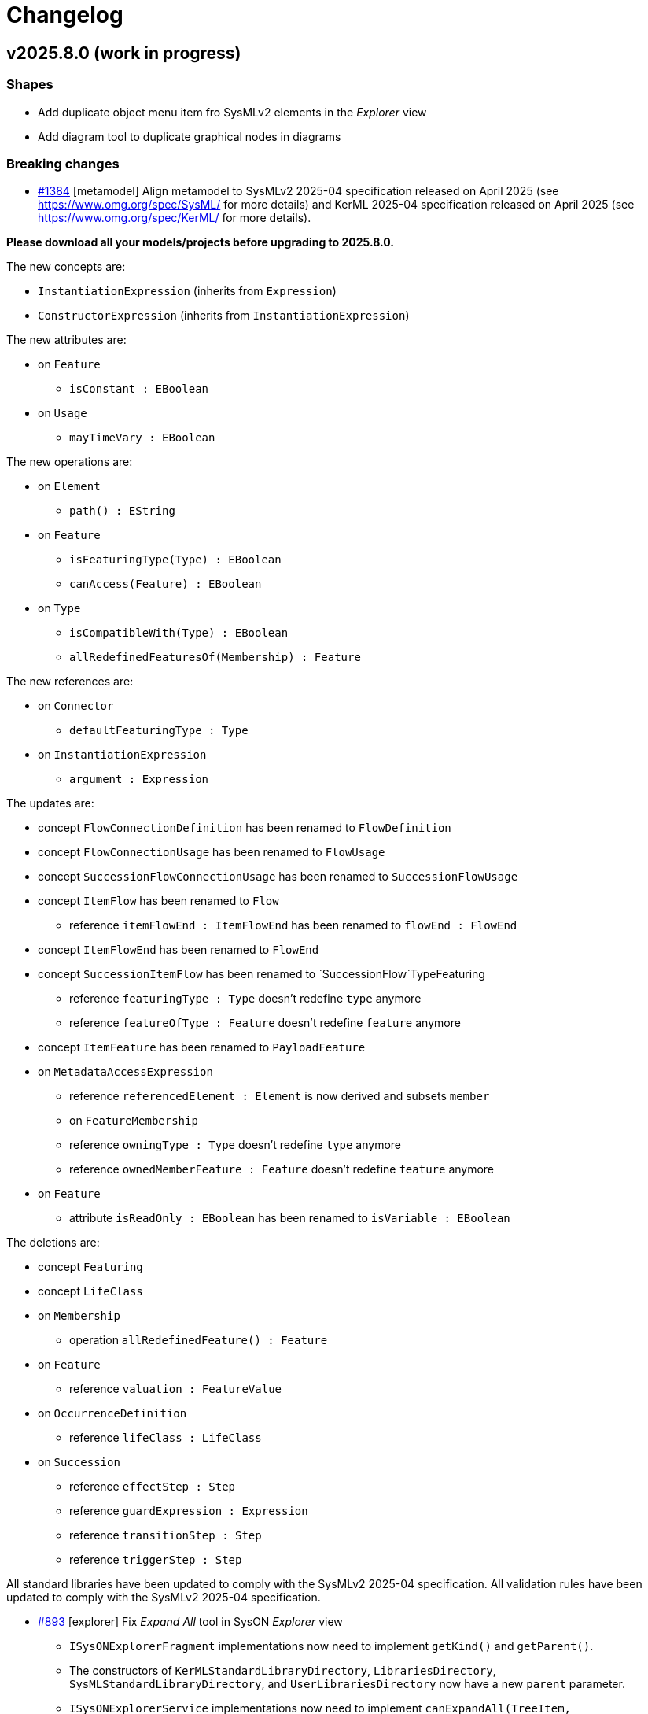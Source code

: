 = Changelog

== v2025.8.0 (work in progress)

=== Shapes

- Add duplicate object menu item fro SysMLv2 elements in the _Explorer_ view
- Add diagram tool to duplicate graphical nodes in diagrams

=== Breaking changes
- https://github.com/eclipse-syson/syson/issues/1384[#1384] [metamodel] Align metamodel to SysMLv2 2025-04 specification released on April 2025 (see https://www.omg.org/spec/SysML/ for more details) and KerML 2025-04 specification released on April 2025 (see https://www.omg.org/spec/KerML/ for more details).

**Please download all your models/projects before upgrading to 2025.8.0.**

The new concepts are:

* `InstantiationExpression` (inherits from `Expression`)
* `ConstructorExpression` (inherits from `InstantiationExpression`)

The new attributes are:

* on `Feature`
** `isConstant : EBoolean`
* on `Usage`
** `mayTimeVary : EBoolean`

The new operations are:

*	on `Element`
** `path() : EString`
* on `Feature`
** `isFeaturingType(Type) : EBoolean`
** `canAccess(Feature) : EBoolean`
* on `Type`
** `isCompatibleWith(Type) : EBoolean`
** `allRedefinedFeaturesOf(Membership) : Feature`

The new references are:

* on `Connector`
** `defaultFeaturingType : Type` 
* on `InstantiationExpression`
** `argument : Expression`

The updates are:

* concept `FlowConnectionDefinition` has been renamed to `FlowDefinition`
* concept `FlowConnectionUsage` has been renamed to `FlowUsage`
* concept `SuccessionFlowConnectionUsage` has been renamed to `SuccessionFlowUsage`
* concept `ItemFlow` has been renamed to `Flow`
** reference `itemFlowEnd : ItemFlowEnd` has been renamed to `flowEnd : FlowEnd`
* concept `ItemFlowEnd` has been renamed to `FlowEnd`
* concept `SuccessionItemFlow` has been renamed to `SuccessionFlow`TypeFeaturing
** reference `featuringType : Type` doesn't redefine `type` anymore
** reference `featureOfType : Feature` doesn't redefine `feature` anymore
* concept `ItemFeature` has been renamed to `PayloadFeature`
* on `MetadataAccessExpression`
** reference `referencedElement : Element` is now derived and subsets `member`
** on `FeatureMembership`
** reference `owningType : Type` doesn't redefine `type` anymore
** reference `ownedMemberFeature : Feature` doesn't redefine `feature` anymore
* on `Feature`
** attribute `isReadOnly : EBoolean` has been renamed to `isVariable : EBoolean`

The deletions are:

* concept `Featuring`
* concept `LifeClass`
* on `Membership`
** operation `allRedefinedFeature() : Feature`
* on `Feature`
** reference `valuation : FeatureValue`
* on `OccurrenceDefinition`
** reference `lifeClass : LifeClass`
* on `Succession`
** reference `effectStep : Step`
** reference `guardExpression : Expression`
** reference `transitionStep : Step`
** reference `triggerStep : Step`

All standard libraries have been updated to comply with the SysMLv2 2025-04 specification.
All validation rules have been updated to comply with the SysMLv2 2025-04 specification.

- https://github.com/eclipse-syson/syson/issues/893[#893] [explorer] Fix _Expand All_ tool in SysON _Explorer_ view
* `ISysONExplorerFragment` implementations now need to implement `getKind()` and `getParent()`.
* The constructors of `KerMLStandardLibraryDirectory`, `LibrariesDirectory`, `SysMLStandardLibraryDirectory`, and `UserLibrariesDirectory` now have a new `parent` parameter.
* `ISysONExplorerService` implementations now need to implement `canExpandAll(TreeItem, IEditingContext)`
* `ISysONExplorerServiceDelegate` implementations now need to implement `canExpandAll(TreeItem, IEditingContext)`

=== Dependency update

- [releng] Switch to https://github.com/spring-projects/spring-boot/releases/tag/v3.5.0[Spring Boot 3.5.0]
- [releng] Switch to https://github.com/eclipse-sirius/sirius-web[Sirius Web 2025.6.5]
- https://github.com/eclipse-syson/syson/issues/1385[#1385] [releng] Switch to SysIDE 0.9.0
- [releng] Switch to Sirius EMF-JSON 2.5.3
- [releng] Switch to Node 22.16.0

=== Bug fixes

- https://github.com/eclipse-syson/syson/issues/893[#893] [explorer] Fix _Expand All_ tool in SysON _Explorer_ view
- https://github.com/eclipse-syson/syson/issues/1398[#1398] [explorer] Fix an issue where a d'n'd of an `Element` in a diagram exposed the `Element` twice in the `ViewUsage` associated to the diagram.
- https://github.com/eclipse-syson/syson/issues/1411[#1411] [syson] Fix an issue where model and diagrams referencing standard libraries elements might not correctly loaded.
- https://github.com/eclipse-syson/syson/issues/1411[#1411] [syson] Fix an issue where model and diagrams referencing standard libraries elements might not correctly saved.
- https://github.com/eclipse-syson/syson/issues/1407[#1407] [metamodel] Fix an issue where a `Feature` containing a `ChainingFeature` was not typed with the type of the last `ChainingFeature`.
- https://github.com/eclipse-syson/syson/issues/1409[#1409] [import] Fix unresolved elements while importing element with `FeatureChain`.

=== Improvements

- https://github.com/eclipse-syson/syson/issues/1384[#1384] [metamodel] Align metamodel to SysMLv2 2025-04 specification released on April 2025(see https://www.omg.org/spec/SysML/ for more details) and KerML 2025-04 specification released on April 2024(see https://www.omg.org/spec/KerML/ for more details).

=== New features

- https://github.com/eclipse-syson/syson/issues/1396[#1396] [general-view] Add a graphical edge representation for `IncludeUseCaseUsage` in the  _General View_ diagram.

== v2025.6.0

=== Shapes

- Add support for `ViewUsages` and `ViewDefinitions`

=== Breaking changes

- Some APIs have changed, impacting downstream applications:

* `org.eclipse.syson.tree.explorer.view.services.api.ISysONDefaultExplorerService`
** `hasChildren`: new `List<RepresentationMetadata> existingRepresentations` parameter
** `getChildren`: new `List<RepresentationMetadata> existingRepresentations` parameter
* `org.eclipse.syson.tree.explorer.view.services.api.ISysONExplorerFragment`
** `hasChildren`: new `List<RepresentationMetadata> existingRepresentations` parameter
** `getChildren`: new `List<RepresentationMetadata> existingRepresentations` parameter
* `org.eclipse.syson.tree.explorer.view.services.api.ISysONExplorerService`
** `hasChildren`: new `List<RepresentationMetadata> existingRepresentations` parameter
** `getChildren`: new `List<RepresentationMetadata> existingRepresentations` parameter
* `org.eclipse.syson.tree.explorer.view.services.api.ISysONExplorerServiceDelegate`
** `hasChildren`: new `List<RepresentationMetadata> existingRepresentations` parameter
** `getChildren`: new `List<RepresentationMetadata> existingRepresentations` parameter

- https://github.com/eclipse-syson/syson/issues/1350[#1350] [metamodel] _org.eclipse.syson.sysml.textual.SysMLElementSerializer.SysMLElementSerializer_ now requires to be given an implementation of _INameDeresover_ as a constructor parameter.
The constructor with implicit parameters has disappeared and need to be replaced by the constructor with all parameters.

=== Dependency update

- [releng] Switch to https://github.com/eclipse-sirius/sirius-web[Sirius Web 2025.6.0]
- [releng] Switch `@xyflow/react` to `12.6.0`
- [releng] Switch `@mui/material` to `7.0.2`
- [releng] Switch `@mui/icons-material` to `7.0.2`
- [releng] Switch `@mui/x-tree-view` to `7.29.1`
- [releng] Switch `tss-react` to `4.9.16`
- [releng] Switch to https://www.jacoco.org/jacoco/trunk/doc/changes.html[JaCoCo 0.8.13].
- [releng] Switch to https://github.com/spring-projects/spring-boot/releases/tag/v3.4.5[Spring Boot 3.4.5].
- [releng] Switch to EMFJson 2.5.1.
The following dependencies have been updated:
* `org.eclipse.emf.ecore.xmi` from `2.16.0` to `2.38.0`
* `org.eclipse.emf.common` from `2.21.0` to `2.31.0`
* `org.eclipse.emf.ecore` from `2.23.0` to `2.37.0`
* `org.eclipse.emf.edit` from `2.16.0` to `2.22.0`
* `org.eclipse.emf.ecore.edit` from `2.13.0` to `2.15.0`
* `org.eclipse.emf.codegen` from `2.23.0` to `2.24.0`
* `org.eclipse.emf.codegen.ecore` from `2.25.0` to `2.39.0`

=== Bug fixes

- https://github.com/eclipse-syson/syson/issues/1258[#1258] [publication] Add required libraries as dependencies when publishing a project.
Publishing a project that has a dependency to a library now correctly produces a library with the same dependency.
- https://github.com/eclipse-syson/syson/issues/1259[#1259] [general-view] Fix an issue where _New Binding Connector As Usage (bind)_ tool accessible on `ItemUsage` bordered nodes was failing to create graphical edge between `ItemUsage` bordered nodes.
- https://github.com/eclipse-syson/syson/issues/1269[#1269] [general-view] Automatically reveal new `Perform Actions` with reference from `Parts`.
When creating a new `Perform Action` referencing an existing `Action`, all compartments containing this new element are now expanded to reveal it.
- https://github.com/eclipse-syson/syson/issues/1272[#1272] [general-view] Fix an issue where the execution of _Add existing elements_ tool adding `Succession` with guard involving 'start' or 'done' were not well displayed.
- https://github.com/eclipse-syson/syson/issues/1297[#1297] Fix an issue where the children of the `Package` graphical node lost their position when diagram is rendered after tab switching.
- https://github.com/eclipse-syson/syson/issues/1300[#1300] [general-view] Fix wrong tool section name found in some compartments' palette.
- https://github.com/eclipse-syson/syson/issues/1303[#1303] [general-view] Fix the name of `Constraint` creation tools inside `Requirement`.
- https://github.com/eclipse-syson/syson/issues/1324[#1324] [details] Fix an issue that prevents ending up with a `null` reference in the reference widget.
- https://github.com/eclipse-syson/syson/issues/1090[#1090] [import] Fix the textual import of `MultiplicityRange` with lower and upper bounds.
The import now correctly creates a `MultiplicityRange` containing `LiteralInteger` elements for integer bounds, and `FeatureReferenceExpression` elements for feature bounds.
- https://github.com/eclipse-syson/syson/issues/1318[#1318] [details] Fix an issue that prevents adding a new value to a multi-valued reference in the reference widget.
- https://github.com/eclipse-syson/syson/issues/1331[#1331] [general-view] Fix an issue that prevents dropping a `Definition` element from the _Explorer view_ on a _General View_.
- https://github.com/eclipse-syson/syson/issues/1321[#1321] [general-view] Prevent `TransitionUsage` graphical edges source/target reconnection to another `TransitionUsage`.
- https://github.com/eclipse-syson/syson/issues/1263[#1236] [general-view] Improve `BindingConnectorAsUsage` to be able to create `FeatureChain` if necessary.

=== Improvements

- https://github.com/eclipse-syson/syson/issues/1192[#1192] [general-view] Add `ConnectionDefinition` in _General View_ diagram
- https://github.com/eclipse-syson/syson/issues/1196[#1196] [general-view] Add _New Exhibit State with referenced State_ tool on `Part Usage` graphical elements.
- https://github.com/eclipse-syson/syson/issues/1214[#1214] [export] Implement textual export of `ForkNode`.
- https://github.com/eclipse-syson/syson/issues/1216[#1216] [export] Implement textual export of `JoinNode`.
- https://github.com/eclipse-syson/syson/issues/1217[#1217] [export] Implement textual export of `MergeNode`.
- https://github.com/eclipse-syson/syson/issues/1222[#1222] [general-view] Add `ItemUsage` as _bordered nodes_ of `ActionUsage` and `ActionDefinition` in the _General View_ diagram.
- https://github.com/eclipse-syson/syson/issues/1226[#1226] [general-view] Add the possibility to create `FlowConnectionUsage` as graphical edges from `ItemUsage` _bordered nodes_ on _General View_ diagram.
- https://github.com/eclipse-syson/syson/issues/1249[#1249] [import][export] Implement textual import/export of `AcceptActionUsage`.
- https://github.com/eclipse-syson/syson/issues/1247[#1247] [explorer] Type new `ViewUsage` from _Explorer_ view with _General View_ `ViewDefinition`.
When end-users click on _New Object_ on a semantic element, and select a `ViewUsage`, then a `ViewUsage` typed by default with the _General View_ `ViewDefinition` from the standard library will be created.
- https://github.com/eclipse-syson/syson/issues/1252[#1252] [export] Implement textual export of `TriggerInvocationExpression`.
- https://github.com/eclipse-syson/syson/issues/1233[#1233] [general-view] Add a creation tool of State sub actions with referenced action inside State elements
- https://github.com/eclipse-syson/syson/issues/1255[#1255] [general-view] Improve label of `TransitionUsage` to display the "AcceptParameterPart".
- https://github.com/eclipse-syson/syson/issues/1210[#1210] [general-view] Add the `parameters` compartment on `ActionDefinition` in the _General View_ diagram.
- https://github.com/eclipse-syson/syson/issues/1267[#1267] [general-view] Improve the New Perform tool selection dialog to display existing actions in a tree.
- https://github.com/eclipse-syson/syson/issues/1257[#1257] [general-view] Add the `perform actions` compartment on `PartUsage` and `PartDefinition` graphical nodes in the _General View_ diagram.
- https://github.com/eclipse-syson/syson/issues/1277[#1277] [general-view] Add the `perform actions` compartment on `ActionUsage` and `ActionDefinition` graphical nodes in the _General View_ diagram.
- https://github.com/eclipse-syson/syson/issues/1287[#1287] [general-view] Reduce the initial width of the `Package` graphical node.
- https://github.com/eclipse-syson/syson/issues/1244[#1244] [details] Make `LibraryPackage`'s `isStandard` checkbox read-only in the _Details_ view.
At the moment SysON only supports KerML and SysML, and does not support the definition of other normative model libraries.
- https://github.com/eclipse-syson/syson/issues/1281[#1281] [syson] Prevent the loading of the editing context when querying commands in the omnibox.
- https://github.com/eclipse-syson/syson/issues/1261[#1261] [import] Improve _New objects from text_ action in order to be able to resolve names against existing elements.
- https://github.com/eclipse-syson/syson/issues/1294[#1294] [general-view] `StateUsages`, `StateDefinitions` and `ExhibitStates` are now able to display _state transition_ compartment.
- https://github.com/eclipse-syson/syson/issues/1251[#1251] [explorer] Create `ViewUsage` semantic element in addition to _Diagram_ on _New representation_ menu in _Explorer_ view.
All existing SysON _DiagramDescriptions_ (i.g. _General View_, _Interconnection View_...) have been updated to reflect the fact that they now be associated to `ViewUsages`.
- https://github.com/eclipse-syson/syson/issues/1314[#1314] [diagrams] Synchronize `ViewUsage#exposedElement` when manipulating any SysMLv2 diagram (_General View_, _Interconnection View_, ...).
- https://github.com/eclipse-syson/syson/issues/1322[#1322] [import] Make file extension check case-insensitive on textual import (i.e. allows to import .SYSML, .SysML, .KERML...)
- https://github.com/eclipse-syson/syson/issues/1339[#1339] [details] Make the _Details_ view more extensible in how it determines whether an _Element_ is read-only or not.
- https://github.com/eclipse-syson/syson/issues/1346[#1346] [general-view] Improve _direct edit_ tool on `ConstraintUsage` to be able to edit basic expressions.
- https://github.com/eclipse-syson/syson/issues/1310[#1310] [metamodel] Revert remove derived flag for `ViewUsage#exposedElement` feature.
- https://github.com/eclipse-syson/syson/issues/1359[#1359] [export] Implement textual export of `ViewUsage`.
- https://github.com/eclipse-syson/syson/issues/1350[#1350] [general-view] Improve _direct edit_ tool on `Feature` to be able to edit `FeatureValue` with basic expressions.
- https://github.com/eclipse-syson/syson/issues/1363[#1363] [general-view] Add a reveal only valued content action on the manage visibility node action that will hide empty graphical compartments and will reveal the others.
- https://github.com/eclipse-syson/syson/issues/1357[#1357] [syson] Add support for `Resource` and `EAnnotation` in `SysONReadOnlyObjectPredicateDelegate`.
- https://github.com/eclipse-syson/syson/issues/1368[#1368] [general-view] Add an edge representation for `FeatureValue` linking two `Features`.

=== New features

- https://github.com/eclipse-syson/syson/issues/1237[#1237] [general-view] Add `ViewUsage` graphical node in the _General View_ diagram.
- https://github.com/eclipse-syson/syson/issues/1279[#1279] [general-view] Support `ViewUsage` graphical contents in the _General View_ diagram.
- https://github.com/eclipse-syson/syson/issues/1336[#1336] [general-view] Add manage visibility node action on `Definition` and `Usage` graphical nodes element in the _General View_ diagram.

== v2025.4.0

=== Shapes

- Add support for library publication

=== Breaking changes

- https://github.com/eclipse-syson/syson/issues/1079[#1079] [metamodel] Align metamodel to SysMLv2 2024-12 specification released on December 2024(see https://www.omg.org/spec/SysML/ for more details) and KerML 2024-12 specification released on December 2024(see https://www.omg.org/spec/KerML/ for more details).
Please download all your models/projects before upgrading to 2025.4.0.
The new concepts are:
* `CrossSubsetting` (inherits from `Subsetting`)
* `IndexExpression` (inherits from `OperatorExpression`)
The new operations are:
* `Usage#referencedTargetFeature()`
* `Type#supertypes(EBoolean)`
* `Type#removedRedefinedFeatures(Membership)`
* `Type#nonPrivateMemberships(Namespace, Type, EBoolean)`
* `Type#inheritableMemberships(Namespace, Type, EBoolean)`
* `Type#multiplicities()`
* `Namespace#membershipsOfVisibility(VisibilityKind, Namespace)`
* `Membership#allRedefinedFeatures()`
* `Feature#allRedefinedFeatures()`
* `Feature#asCartesianProduct()`
* `Feature#isCartesianProduct()`
* `Feature#isOwnedCrossFeature()`
* `Feature#ownedCrossFeature()`
The new references are:
* `CrossSubsetting#crossedFeature`
* `CrossSubsetting#crossingFeature`
* `Feature#crossFeature`
* `Feature#ownedCrossSubsetting`
* `Annotation#ownedAnnotatingElement`
* `AnnotatingElement#owningAnnotatingRelationship`
* `FlowConnectionDefinition#flowConnectionEnd`
The modifications are:
* `Usage#nestedConnection` now subsets `Usage#nestedUsage` instead of `Usage#nestedPart`
* `CaseDefinition#subjectParameter` now subsets `Definition#usage` instead of `Definition#ownedUsage`
* `CaseDefinition#objectiveRequirement` now subsets `Definition#usage` instead of `Usage#ownedRequirement`
* `CaseDefinition#actorParameter` now subsets `Definition#usage` instead of `Usage#ownedPart`
* `CaseUsage#subjectParameter` now subsets `Usage#usage` instead of `Usage#nestedUsage`
* `CaseUsage#objectiveRequirement` now subsets `Usage#usage` instead of `Usage#nestedRequirement`
* `CaseUsage#actorParameter` now subsets `Usage#usage` instead of `Usage#nestedPart`
* `RequirementDefinition#subjectParameter` now subsets `Definition#usage` instead of `Definition#ownedUsage`
* `RequirementDefinition#stakeholderParameter` now subsets `Definition#usage` instead of `Definition#ownedUsage`
* `RequirementDefinition#actorParameter` now subsets `Definition#usage` instead of `Definition#ownedUsage`
* `RequirementUsage#subjectParameter` now subsets `Usage#usage` instead of `Usage#nestedUsage`
* `RequirementUsage#stakeholderParameter` now subsets `Usage#usage` instead of `Usage#nestedUsage`
* `RequirementUsage#actorParameter` now subsets `Usage#usage` instead of `Usage#nestedPart`
* `Type#inheritedMemberships`
** `excluded` parameter renamed to `excludedTypes`
** new `excludedNamespaces : Namespace [0..\*]` parameter
* `MultiplicityRange#bound` now subsets `Namespace#ownedMember` instead of redefining it
* `InvocationExpression#operand` has been deleted
* `FlowConnectionUsage` now inherits from `ConnectorAsUsage` instead of `ConnectionUsage`
* `Definition#ownedConnection` now subsets `Definition#ownedUsage` instead of `Definition#ownedPart`
* `Annotation#annotatingElement` is now derived
* `AnnotatingElement#annotation` is now derived
* `FlowConnectionDefinition` do not inherits from `ConnectionDefinition` anymore
* `FlowConnectionUsage#flowConnectionDefinition` do not redefines `ConnectionUsage#connectionDefinition` anymore
All standard libraries have been updated to comply with the SysMLv2 2024-12 specification.
All validation rules have been updated to comply with the SysMLv2 2024-12 specification.
- https://github.com/eclipse-syson/syson/issues/1030[#1030] [metamodel] The _source_ and _target_ features are no longer editable on all concepts inheriting from `ConnectorAsUsage`.

- https://github.com/eclipse-syson/syson/issues/1093[#1093] [diagrams] Handle TransitionUsage between ActionUsages in diagrams :

The `SysMLElementSerializer` is now used to display the guard expressions on the label of the `TransitionUsages`.
To avoid creating a dependency to _syson-sysml-export_ from the modules holding the _View_ descriptions, all the code that converts a SysML model to its textual format has been moved to _syson-sysml-metamodel_.
As a consequence the following classes have been moved from the package _org.eclipse.syson.sysml.export_ to _org.eclipse.syson.sysml.textual_:

* _SysMLElementSerializer_
* _Appender_
* _NameDeresolver_
* _Severity_
* _Status_
* _SysMLKeywordSwitch_
* _SysMLRelationPredicates_

All matching tests have also been moved.

- [rest-apis] Allow createCommit REST API to amend commit.
`SysMLv2RestDataVersionPayloadSerializerService` has been deleted.
There is no more need for a specific serializer for this `RestDataVersion#payload` attribute, because `RestDataVersion#payload` is now typed with a `Map<String, Object>` instead of `Object`.
The `Map<String, Object>` is handled by the default serializer/deserializer.
`RestDataVersionRequest#payload` is now typed by a `Map<String, Object>` instead of `IRestDataRequest`.

- [test] The integration tests have been refactored.
The initialization SQL scripts have been split in smaller pieces.
The class _SysMLv2Identifiers_ has also been split in:

* _XXXTestProjectData_ : which contains all required data for test on a specific project.
* _SysONRepresentationDescriptionIdentifiers_ : which contains the representation description IDs.

=== Dependency update

- [releng] Switch to https://github.com/spring-projects/spring-boot/releases/tag/v3.4.4[Spring Boot 3.4.4].
- [releng] Switch to https://github.com/eclipse-sirius/sirius-web[Sirius Web 2025.4.0]
- [releng] Switch to Turbo 2.4.4
- [releng] Switch to @xyflow 12.4.4
- [releng] Switch to Sirius EMF-JSON 2.4.0


=== Bug fixes

- https://github.com/eclipse-syson/syson/issues/870[#870] [metamodel] Fix an issue while computing the name of `VariantMembership`. 
- https://github.com/eclipse-syson/syson/issues/1083[#1083] [metamodel] Fix an issue where resolving against "unrestricted" name did not work
- https://github.com/eclipse-syson/syson/issues/1075[#1075] [import] Fix a ClassCastException thrown while importing a model with a name conflict.
- https://github.com/eclipse-syson/syson/issues/1091[#1091] [export] Fix `FeatureReferenceExpression` export for elements that should be exported as qualified names.
Exporting a SysML model containing a `FeatureReferenceExpression` now correctly produces qualified names where it should.
- https://github.com/eclipse-syson/syson/issues/1077[#1077] [explorer] Fix navigation in case of project containing both sysml and non-sysml model elements
- https://github.com/eclipse-syson/syson/issues/1029[#1029] [metamodel] Fix an issue where the resolution of the names of elements accessed using implicit specialization failed.
- https://github.com/eclipse-syson/syson/issues/1148[#1148] [metamodel] Fix computation of `SuccessionAsUsage` source and target feature when using implicit source/target.
- https://github.com/eclipse-syson/syson/issues/1158[#1158] [import] Fix imported `TransitionFeatureKind` value on accept and do `TransitionFeatureMembership`
Importing an "accept" `TransitionFeatureMembership` now correctly sets its kind to `trigger`.
Importing a "do" `TransitionFeatureMembership` now explicitly sets its kind to `effect`.
- https://github.com/eclipse-syson/syson/issues/1164[#1164] [import] Fix imported `RequirementConstraintKind` value on require and assume `RequirementConstraintMembership`
Importing a "require" `RequirementConstraintMembership` now correctly sets its kind to `requirement`.
Importing an "assume" `RequirementConstraintMembership` now explicitly sets its kind to `assumption`.
- https://github.com/eclipse-syson/syson/issues/1154[#1154] [import] Fix import of `TextualRepresentation`.
- https://github.com/eclipse-syson/syson/issues/1169[#1169] [syson] Add a new navigation bar menu icon on the top right corner of the appliation.
- https://github.com/eclipse-syson/syson/issues/1172[#1172] [import] Uniformize the import of `LiteralString` value.
The `value` field of imported `LiteralString` elements does not contain double quotes anymore.
This behavior is aligned with how SysON handles quotes in `declaredName` fields.
- https://github.com/eclipse-syson/syson/issues/1173[#1173] [export] Fix the textual export of `LiteralString` not wrapped in double quotes.
The user had to explicitly add the double quotes around a `LiteralString` value to ensure the export was producing valid SysML.
This is not the case anymore.
- https://github.com/eclipse-syson/syson/issues/1176[#1176] [general-view] Fix the creation of `TransitionUsage` from an `ActionUsage` to the "Done" ActionUsage.
- https://github.com/eclipse-syson/syson/issues/1183[#1183] [metamodel] Fix `Element#isLibraryElement` for elements inside `LibraryPackage`.
The attribute is now correctly `true` for elements contained in the ownership tree of a `LibraryPackage`.

=== Improvements

- https://github.com/eclipse-syson/syson/issues/1061[#1061] [general-view] Add ellipsis on `Packages` label, to provide visual feedback on name overflow.
- https://github.com/eclipse-syson/syson/issues/1007[#1007] Improve direct edit on Feature elements to be able to set the `isDefault` and `isInitial` properties
- https://github.com/eclipse-syson/syson/issues/1033[#1033] [explorer] Make it possible to create a diagram representation directly under a `root Namespace` element
- https://github.com/eclipse-syson/syson/issues/960[#960] [general-view] In the selection dialog of the `subject` creation tool, display possible `Usage` candidates in a tree instead of a list.
- https://github.com/eclipse-syson/syson/issues/1028[#1028] [import] Improve handling of `SuccessionAsUsage` with implicit source feature. 
- https://github.com/eclipse-syson/syson/issues/938[#938] [general-view] Add `Satisfy Requirement Usage` to General View diagram.
A new creation tool is available in the `Requirements` section of the palette, allowing the creation of `Satisfy Requirement Usage` objects.
A new dra & drop tool is available on the diagram, allowing moving `Satisfy Requirement Usage` graphical nodes on the diagram.
- [explorer] The `General View` diagram is now proposed first when creating a diagram.
- https://github.com/eclipse-syson/syson/issues/1024[#1024] [diagrams] Allow `Usage` and `Definition` graphical node labels to be wrapped to handle long names more easily.
- https://github.com/eclipse-syson/syson/issues/1030[#1030] [metamodel] `ConnectorAsUsage.getSourceFeature` and `ConnectorAsUsage.getTargetFeature` should redefine `Relationship.source` and `Relationship.target` features
- https://github.com/eclipse-syson/syson/issues/1042[#1042] [import] Improve textual import of `SuccessionAsUsage` which define a new target action directly after the 'then' keyword.
- https://github.com/eclipse-syson/syson/issues/1045[#1045] [export] Improve textual export by properly handle named `SuccessionAsUsage`.
- https://github.com/eclipse-syson/syson/issues/1080[#1080] [import] Improve textual import and resolution against `ConjugatedPorts`.
- https://github.com/eclipse-syson/syson/issues/1048[#1048] [import] Improve textual import of `TransitionUsage` by handling _implicit_ source property.
- https://github.com/eclipse-syson/syson/issues/1094[#1094] [import] Improve textual import of `TransitionUsage` by handling guards.
- https://github.com/eclipse-syson/syson/issues/1105[#1105] [metamodel] Implement `ConnectionDefinition` derived references and operations in SysON SysMLv2 metamodel.
- https://github.com/eclipse-syson/syson/issues/1093[#1093] [general-view] Handle TransitionUsage in GeneralView diagram
- https://github.com/eclipse-syson/syson/issues/1113[#1113] Update Batmobile project example
- https://github.com/eclipse-syson/syson/issues/1037[#1037] [general-view] Add "Add existing nested element" tool on the Action Flow compartment on the General View Diagram.
- https://github.com/eclipse-syson/syson/issues/1122[#1122] [metamodel] Add support for implicit parameter redefinition
Parameters of `Behavior` and `Step` now implicitly redefine the matching parameters of `Behavior` subclassifications and `Step` specializations.
See KerML 7.4.7.2 and 7.4.7.3 for more information.
These implicit redefinitions are not visible in the diagrams nor the explorer (like all the other implicit specializations).
The importer can now import SysML files that contain `FeatureChainingExpression` relying on these implicit redefinitions.
- https://github.com/eclipse-syson/syson/issues/1120[#1120] [general-view] Add a graphical edge to represent the composition between `OccurrenceDefinition` and its `OccurrenceUsages`.
- https://github.com/eclipse-syson/syson/issues/1125[#1125] [general-view] Simplify "Done" and "Start" actions
- https://github.com/eclipse-syson/syson/issues/1131[#1131] [diagrams] Allow `NamespaceImport` graphical node labels to be wrapped to handle long names more easily.
- https://github.com/eclipse-syson/syson/issues/1143[#1143] [export] Implement textual export of `Decision Transition Usages`.
- https://github.com/eclipse-syson/syson/issues/1147[#1147] [export] Implement textual export of `DecisionNode`.
- https://github.com/eclipse-syson/syson/issues/1141[#1141] [general-view] Add `PortUsages` as border nodes in General View.
- https://github.com/eclipse-syson/syson/issues/1155[#1155] [publication] Remove the imported `EAnnotation` from published libraries
This annotation conflicts with the behavior of the _import by copy_ feature, which should allow the user to edit the content of the imported library.
This was not possible for libraries containing `LibraryPackage` instances, which were always read-only, regardless of the import kind.
- https://github.com/eclipse-syson/syson/issues/1160[#1160] [details] Use textarea widget for "body" property on `Comment`, `Documentation` and `TextualRepresentation` (instead of textfield widget).
- https://github.com/eclipse-syson/syson/issues/1152[#1152] [general-view] Add `TextualRepresentation` in General View diagram.
- https://github.com/eclipse-syson/syson/issues/1177[#1177] [syson] Add new SysMLv2 Library template allowing to create a project composed with a simple model with only one element: a `LibraryPackage`.
- https://github.com/eclipse-syson/syson/issues/1162[#1162] [export] Implement textual export of `TextualRepresentation`.
- https://github.com/eclipse-syson/syson/issues/1200[#1200] [general-view] Display `Comments` on `Dependency` graphical edges.
- https://github.com/eclipse-syson/syson/issues/1200[#1200] [general-view] Add `Comment` creation tool on `Dependency` graphical edges.
- https://github.com/eclipse-syson/syson/issues/1198[#1198] [general-view] Add edge tools on `PortUsage` border nodes in the General View
- https://github.com/eclipse-syson/syson/issues/1223[#1223] [general-view] Add `Comment` creation tool on `TransitionUsage` graphical edges.

=== New features

- https://github.com/eclipse-syson/syson/issues/1078[#1078] [publication] Add support for publishing the SysML contents of a project as a library.
- https://github.com/eclipse-syson/syson/issues/1109[#1109] [publication] Add support for importing published libraries as dependencies of a project.
- https://github.com/eclipse-syson/syson/issues/1118[#1118] [publication] Add support for updating the version of a library used as a dependency of a project.


== v2025.2.0

=== Breaking changes

- https://github.com/eclipse-syson/syson/issues/987[#987] Implementation of drag and drop in SysOn Explorer view
* A new service has been added to centralize the behavior of moving semantic elements in _org.eclipse.syson.services.api.ISysMLMoveElementService_.
It replaces the public methods _UtilService.moveMembership_ and _ToolService.moveSemanticElement_
* A new service has been added to centralize the verification of read-only elements in _org.eclipse.syson.services.api.ISysMLReadOnlyService_.
- https://github.com/eclipse-syson/syson/issues/1018[#1018] `SysMLStandardLibrariesConfiguration` has been refactored and renamed `SysONDefaultLibrariesConfiguration`.

=== Dependency update

- Switch to Sirius Web 2025.2.0
- https://github.com/eclipse-syson/syson/issues/953[#953] [rest-apis] Backend module `syson-sysml-rest-api-services` now depends on `jackson-datatype-jsr310` for JSON dates serialization
- https://github.com/eclipse-syson/syson/issues/1023[#1023] [releng] Switch to SysIDE 0.8.0
- Upgrade `turbo` to version 2.3.3
- Switch to Spring Boot 3.4.1

=== Bug fixes

- https://github.com/eclipse-syson/syson/issues/953[#953] [rest-apis] Fix an issue where the server could crash when successive REST APIs calls are executed.
More precisely, the dates fields were not serialized correctly.
- https://github.com/eclipse-syson/syson/issues/961[#961] [core] Fix an issue where default names of Elements were sometimes invalid because corresponding to SysMLv2 keywords.
New default names now includes a number, this number corresponding to the count of Elements of the same kind in the scope.
- https://github.com/eclipse-syson/syson/issues/965 [export] Fix an issue where downloading of standard libraries pointed at 404 error.
They are now properly downloaded.
Export to textual SysMLv2 is not fully implemented yet so there are still unhandled cases.
- https://github.com/eclipse-syson/syson/issues/998[#998] Fix `Port Usage` labels in diagrams.
- https://github.com/eclipse-syson/syson/issues/1002[#1002] Invalid label for `Usages` (e.g.: `Attribute Usage`) when their `Feature Value` aims to define "initial" value.
- https://github.com/eclipse-syson/syson/issues/1003[#1003] Invalid label for `Usages` (e.g.: `Attribute Usage`) when their `Feature Value` aims to define "default" value.
- https://github.com/eclipse-syson/syson/issues/1020[#1020] [general-view] The multiplicity should not be displayed on edges.
- https://github.com/eclipse-syson/syson/issues/1009[#1009] [metamodel] Fix an issue where the diagram direct edit on graphical nodes could raise a backend error on unsettable enum attributes.
- https://github.com/eclipse-syson/syson/issues/1052[#1052] [general-view] Fix an issue where the execution of "New Port In/Inout/Out" tools was failing.

=== Improvements

- https://github.com/eclipse-syson/syson/issues/897[#897] [general-view] Add `Concern Definition` to General View diagram.
A new node creation tool is available in the `Requirements` section of the palette, allowing the creation of `Concern Definition` objects.
A new drop node tool is available on the diagram, allowing representing `Concern Definition` objects as nodes of the diagram.
- https://github.com/eclipse-syson/syson/issues/899[#899] [general-view] Add `Concern Usage` to General View diagram.
A new node creation tool is available in the `Requirements` section of the palette, allowing the creation of `Concern Usage` objects.
A new drop node tool is available on the diagram, allowing representing `Concern Usage` objects as nodes of the diagram.
- https://github.com/eclipse-syson/syson/issues/936[#936] [general-view] Add compartment for the 'StakeholderParameter' of `Concern Definition`, `Concern Usage`, `Requirement Definition`, `Requirement Usage` to the General View diagram.
In the palette of the 'stakeholders' compartment, the creation tool 'New Stakeholder' allows selecting an `Item Usage` or `Item Definition` to add as stakeholder.
- https://github.com/eclipse-syson/syson/issues/941[#941] [details] Prevent edition of imported user libraries from the details view.
- https://github.com/eclipse-syson/syson/issues/946[#946] [metamodel] Align metamodel to SysMLv2 and KerML Beta 2.3 specifications.
The changes are:
* TransitionUsage
** new operation `sourceFeature() : Feature`
* New class TerminateActionUsage
** with new derived reference `terminatedOccurrenceArgument : Expression`
- https://github.com/eclipse-syson/syson/issues/946[#946] [libraries] All standard libraries have been updated to comply with the SysML Beta 2.3 specification.
- https://github.com/eclipse-syson/syson/issues/982[#982] [metamodel] `Membership#isDistinguishableFrom` derived attribute has been implemented.
- https://github.com/eclipse-syson/syson/issues/992[#992] [export] Implement SysML export of `ConcernDefinition`, `ConcernUsage` and `StakeholderMembership`
- https://github.com/eclipse-syson/syson/issues/960[#960] [general-view] In the selection dialog of the creation tools for `Stakeholders` and `Actors`, display possible `Part Usage` candidates in a tree instead of a list.
- https://github.com/eclipse-syson/syson/issues/1012[#1012] [general-view] Allow `Package` and `NamespaceImport` graphical nodes to be smaller than their default size
- https://github.com/eclipse-syson/syson/issues/1006[#1006] [details] Display `FeatureValue.isDefault` and `FeatureValue.isInitial` in Core tab of `FeatureValue` concept.
- https://github.com/eclipse-syson/syson/issues/1018[#1018] [libraries] Make customizing the default metamodels and libraries available in SysML projects easier by making default implementation `SysONDefaultLibrariesConfiguration.java` more extensible.
To do so, create a `@Primary @Configuration` component that extend `SysMLDefaultLibrariesConfiguration`, and optionally redefine `getDefaultLibraries()` method and/or `getDefaultEPackages()`.

=== New features

- https://github.com/eclipse-syson/syson/issues/977[#977] [validation] SysON now implements the constraints (a.k.a. validation rules) from the SysMLv2 specification.
The _Validation_ view show the results of the execution of the constraints on your models.
- https://github.com/eclipse-syson/syson/issues/987[#987] Implementation of drag and drop in Explorer view.
- https://github.com/eclipse-syson/syson/issues/1000[#1000] Add support for semantic undo redo.


== v2025.1.0

=== Shapes

- Improve support for libraries in the explorer

=== Breaking changes

- https://github.com/eclipse-syson/syson/issues/796[#796] [import] Improve the code in the import module to make it more generic:
* Delete the `AstConstants` class: Constants have been split across several classes.
* Delete the `LogBook` class (no longer used).
* Replace `AstContainmentReferencePart` with `ContainmentReferenceHandler`.
* Replace `AstObjectParser` with `EAttributeHandler`.
* Replace `AstWeakReferenceParser` with `NonContainmentReferenceHandler`.
* Delete `ReferenceHelper` (no longer used).
* Delete `SysMLUploadDocumentReportProvider` as it is not functional.
* Most components used in the transformation now require a `MessageReporter` instance to collect transformation messages.
- https://github.com/eclipse-syson/syson/issues/887[#887] [explorer] Rework the structure of standard and user libraries in the explorer:
* Rename `StandardLibraryDirectory` to `LibrariesDirectory`.
* Rename `ReferencedLibraryDirectory` to `UserLibrariesDirectory`.
- https://github.com/eclipse-syson/syson/issues/906[#906] [explorer] Ensure that a non-library imported model is not moved into the _User libraries_ directory when a _LibraryPackage_ is created in it.
`ElementUtil#setIsImported(Resource)` has been updated to `ElementUtil#setIsImported(Resource, boolean)` to reflect this change.

=== Dependency update

- [releng] Switch to Sirius Web 2025.2.0
- [releng] Upgrade `turbo` to version 2.3.3 (from 1.13.3 before)
The `start` task used in our turbo configuration is now marked as `persistent` and as a result we have separated the `start` script from `syson` used to run the frontend in dev from from the `start` script from other packages used to build them in development mode by renaming the later to `build-dev`.
- [releng] Switch to https://github.com/spring-projects/spring-boot/releases/tag/v3.4.1[Spring Boot 3.4.1].

=== Bug fixes

- https://github.com/eclipse-syson/syson/issues/868[#868] [export] Fix textual export of `LibraryPackage`
- https://github.com/eclipse-syson/syson/issues/883[#883] [explorer] Fix `getChildren` error with specific filter combinations.
The explorer now correctly allows to expand elements when the _Hide Root Namespaces_ filter is disabled and the `Hide KerML/SysML Standard Libraries` filter is enabled.
- https://github.com/eclipse-syson/syson/issues/884[#884] [related-elements] Fix an issue where some error messages were displayed when an element with implicit Specialization was selected and the Related Elements View was displayed.
- https://github.com/eclipse-syson/syson/issues/895[#895] [explorer] Fix deletion of imported models from the explorer.
Users can now delete imported library _models_ (i.e. models with a `LibraryPackage` element), but they cannot edit them nor delete elements inside them.
Imported models that do not contain libraries can be modified as regular models created in the project.
- https://github.com/eclipse-syson/syson/issues/906[#906] [explorer] Ensure that a non-library imported model is not moved into the _User libraries_ directory when a _LibraryPackage_ is created in it.

=== Improvements

- https://github.com/eclipse-syson/syson/issues/829[#829] [metamodel] `OccurrenceUsag#portionKind` is now unsettable and its default value is `null`.
- https://github.com/eclipse-syson/syson/issues/796[#796] [import] Improve the code in import module, by making it more generic
- https://github.com/eclipse-syson/syson/issues/818[#818] [export] Add partial support of `OccurrenceDefinition` and 'OccurrenceUsage` in export from model to textual SysMLv2.
- https://github.com/eclipse-syson/syson/issues/875[#875] [explorer] Improve the support of libraries in the explorer.
The explorer now contains 2 directories:
*  _Standard Libraries_: contains the SysML and KerML libraries
* _Referenced Libraries_: contains non-standard libraries imported by the user
- https://github.com/eclipse-syson/syson/issues/887[#887] [explorer] Rework the structure of standard and user libraries in the explorer.
The explorer now contains the following directories for libraries:
* _Libraries_: top-level container for all the libraries used in the project
** _KerML_: KerML standard libraries
** _SysML_: SysML standard libraries
** _User Libraries_: User-imported libraries
- https://github.com/eclipse-syson/syson/issues/888[#888] [explorer] Remove 'New objects from text' contextual menu entry for libraries.
- https://github.com/eclipse-syson/syson/issues/901[#901] [import] Allow to import `.kerml` textual files.
- https://github.com/eclipse-syson/syson/issues/889[#889] [explorer] Remove 'New object' and 'New representation' contextual menu entries for libraries.
- https://github.com/eclipse-syson/syson/issues/919[#919] [explorer] Remove Sirius Web default explorer.
The SysON Explorer is now the default explorer for SysON, and the Sirius Web explorer cannot be used anymore.

=== New features

- https://github.com/eclipse-syson/syson/issues/802[#802] [diagrams] Handle imported package elements in diagrams.
- https://github.com/eclipse-syson/syson/issues/908[#908] [diagrams] Organize all palette tools.
A new palette is available in SysON, all tools have been organized in sections.
This new palette is draggable, and contains a search bar, allowing to easily retrieve tools by their name.

== v2024.11.0

=== Breaking changes

- https://github.com/eclipse-syson/syson/issues/699[#699] [general-view] Add CaseUsage and CaseDefinition in General View diagram.
The following classes have been renamed to reflect their new usage:
* Rename `UseCaseDefinitionActorsCompartmentNodeDescriptionProvider` to `CaseDefinitionActorsCompartmentNodeDescriptionProvider`
* Rename `UseCaseDefinitionObjectiveRequirementCompartmentNodeDescriptionProvider` to `CaseDefinitionObjectiveRequirementCompartmentNodeDescriptionProvider`
* Rename `UseCaseDefinitionSubjectCompartmentNodeDescriptionProvider` to `CaseDefinitionSubjectCompartmentNodeDescriptionProvider`
* Rename `UseCaseUsageActorsCompartmentNodeDescriptionProvider` to `CaseUsageActorsCompartmentNodeDescriptionProvider`
* Rename `UseCaseUsageObjectiveRequirementCompartmentNodeDescriptionProvider` to `CaseUsageObjectiveRequirementCompartmentNodeDescriptionProvider`
* Rename `UseCaseUsageSubjectCompartmentNodeDescriptionProvider` to `CaseUsageSubjectCompartmentNodeDescriptionProvider`
- https://github.com/eclipse-syson/syson/issues/717[#717] [import] The following methods have been deleted:
* Deleted `AstTreeParser#resolveAllImport`
* Deleted `AstTreeParser#resolveAllReference`
* Deleted `ProxyResolver#resolveAllProxy`
- https://github.com/eclipse-syson/syson/issues/754[#754] [general-view] Add an edge tool to add target element as nested usage.
The following methods have been moved from `NodeCreationTestsService` to `SemanticCheckerService` to better separate testing concerns:
* `getElementInParentSemanticChecker`
* `checkEditingContext`
The following methods have been moved from `NodeCreationTestsService` to `DiagramCheckerService` to better separate testing concerns:
* `getChildNodeGraphicalChecker`
* `getCompartmentNodeGraphicalChecker`
* `getSiblingNodeGraphicalChecker`
* `checkDiagram`
- https://github.com/eclipse-syson/syson/issues/765[#765] [diagrams] Remove default name of relationships and improve edge labels.
The method `getSuccessionLabel` in `ViewLabelService` has been deleted, succession labels are now computed with the generic `getEdgeLabel` method.
- https://github.com/eclipse-syson/syson/issues/771[#771] [diagrams] Allow the drop of elements on empty diagram nodes.
Rename the class `SemanticCheckerFactory` to `SemanticRunnableFactory` to reflect the new use cases of the class.
- https://github.com/eclipse-syson/syson/issues/803[#803] [metamodel] Align metamodel to SysMLv2 and KerML Beta 2.2 specifications.
The changes are:
* Import
** visibility attribute default value is now `private` instead of `public`
* Type
** inheritedMemberships operation now have a second parameter, `excludeImplied : boolean`
* Feature
** new `featureTarget : Feature` derived reference
** new `typingFeatures : List<Feature>` operation
* InvocationExpression
** new `operand : List>Expression>` derived reference
* AnalysisCaseUsage
** remove `analysisAction : ActionUsage` reference
* AnalysisCaseDefinition
** remove `analysisAction : ActionUsage` reference
- https://github.com/eclipse-syson/syson/issues/807[#807] [releng] Extract direct edit grammar from services module into separate module (new `syson-direct-edit-grammar` module).

=== Dependency update

- [releng] Switch to Spring Boot 3.3.3
- [releng] Migrate the frontend to `react 18.3.1`, `react-dom 18.3.1`, `react-router-dom 6.26.0`, `@xstate/react: 3.0.0` and `@ObeoNetwork/gantt-task-react 0.6.0`
- [releng] Switch to Sirius Web 2024.11.0
- [releng] Switch to the final release version of AQL 8.0.2
- [releng] Switch to @ObeoNetwork/gantt-task-react 0.6.1 to benefit for enhancements
- [releng] Add a dependency to `material-react-table "2.13.3"` and `export-to-csv "1.3.0"`
- [releng] Switch to `commons-io 2.17` 
- [releng] Switch to `java-uuid-generator 5.1.0`
- https://github.com/eclipse-syson/syson/issues/810[#810] [releng] Switch to SysIDE 0.6.2

=== Bug fixes

- https://github.com/eclipse-syson/syson/issues/744[#744] [import] Fix containment of imported Allocation and AllocationDefinition.
- https://github.com/eclipse-syson/syson/issues/777[#777] [import] Fix import of some boolean attributes (`Type#isAbstract`, `Feature#isDerived`, `Feature#isEnd`, `Feature#isReadOnly`).
- https://github.com/eclipse-syson/syson/issues/795[#795] [import] Fix an issue where the import failed to resolve `redefinedFeature` references when the `Redefinition` had no name.
- https://github.com/eclipse-syson/syson/issues/817[#817] [interconnection-view] Fix an issue where `InterfaceUsage` and `FlowConnectionUsage` elements might be created inside the wrong membership.
- https://github.com/eclipse-syson/syson/issues/740[#740] [export] Fix missing `declaredName` after exporting an `AnnotatingElement`.
- https://github.com/eclipse-syson/syson/issues/812[#812] [export] Fix visibility issue when resolving name of privately imported element during export.
- https://github.com/eclipse-syson/syson/issues/836[#836] [services] Fix an issue where it was impossible anymore to delete the cardinality of a `Usage` as graphical node through direct edit.
- https://github.com/eclipse-syson/syson/issues/838[#838] [services] Fix an issue where `Subsetting` elements were not deleted at the same time as the deletion of their subsetted `Feature`.

=== Improvements

- https://github.com/eclipse-syson/syson/issues/699[#699] [general-view] Add CaseUsage and CaseDefinition in General View diagram.
- https://github.com/eclipse-syson/syson/issues/746[#746] [syson] Update Batmobile template.
- https://github.com/eclipse-syson/syson/issues/717[#717] [import] Handle of aliases and external references have been improved.
- https://github.com/eclipse-syson/syson/issues/756[#756] [diagrams] Add short name in container and compartment item labels.
- https://github.com/eclipse-syson/syson/issues/760[#760] [diagrams] Allow to set short name via direct edit.
- https://github.com/eclipse-syson/syson/issues/761[#761] [details] Make Declared Short Name accessible from the Core tab.
- https://github.com/eclipse-syson/syson/issues/765[#765] [diagrams] Remove default name of relationships and improve edge labels.
- https://github.com/eclipse-syson/syson/issues/767[#767] [explorer] Allow to create dependencies from the Explorer view.
- https://github.com/eclipse-syson/syson/issues/771[#771] [diagrams] Allow the drop of elements on empty diagram nodes.
- https://github.com/eclipse-syson/syson/issues/775[#775] [syson] Exclude `src/test/resources` from checkstyle.
This reduces the time required to build SysON, especially when using Spring Tool Suite.
- https://github.com/eclipse-syson/syson/issues/779[#779] [diagrams] Add `New Subsetting` tool on `PartUsage` to create a `Subsetting` edge and a `PartUsage` that is subset.
- https://github.com/eclipse-syson/syson/issues/780[#780] [diagrams] Add `New Feature Typing` tool on `PartUsage` to create a `FeatureTyping` edge and a `PartDefinition`
- https://github.com/eclipse-syson/syson/issues/785[#785] [interconnection-view] Add `New Binding Connector As Usage` tool on `PartUsage` in Interconnection View diagram.
- https://github.com/eclipse-syson/syson/issues/789[#789] [interconnection-view] Add `New Flow Connection` tool on `PartUsage` in Interconnection View diagram.
- https://github.com/eclipse-syson/syson/issues/790[#790] [interconnection-view] Add `New Interface` tool on `PartUsage` in Interconnection View diagram.
- https://github.com/eclipse-syson/syson/issues/799[#799] [export] Handle `UseCaseUsage` and `IncludeUseCaseUsage` elements.
- https://github.com/eclipse-syson/syson/issues/803[#803] [libraries] All standard libraries have been updated to comply with the SysML Beta 2.2 specification.
- https://github.com/eclipse-syson/syson/issues/805[#805] [import] Improve non regression tests.
Added source sysml file and unaltered ast.json result.

=== New features

- https://github.com/eclipse-syson/syson/issues/694[#694] [diagrams] Add a new custom node note among possible node style descriptions.
- https://github.com/eclipse-syson/syson/issues/695[#695] [diagrams] Add Documentation element as graphical node in all diagrams.
- https://github.com/eclipse-syson/syson/issues/731[#731] [explorer] Allow creation of Comment from the Explorer view.
- https://github.com/eclipse-syson/syson/issues/696[#696] [diagrams] Add Comment element as graphical node in all diagrams.
- https://github.com/eclipse-syson/syson/issues/697[#697] [details] Add Comment property to Core tab of the Details view.
- https://github.com/eclipse-syson/syson/issues/754[#754] [general-view] Add an edge tool to add target element as nested usage.
This complements the existing tool that allows to add the source element as a nested usage of the target.
- https://github.com/eclipse-syson/syson/issues/824[#824] [rest-api] Introduce partial support of the standard REST APIs from the OMG [SystemsModelingAPI](https://www.omg.org/spec/SystemsModelingAPI/).
In this first implementation we will only implement the following REST APIs, thanks to Sirius Web:
*Project-related REST APIs:
** getProjects (GET /api/rest/projects): Get all projects.
** getProjectById (GET /api/rest/projects/{projectId}): Get project with the given id (projectId).
** createProject (POST /projects): Create a new project with the given name and description (optional).
** deleteProject (DELETE /api/rest/projects/{projectId}): Delete the project with the given id (projectId).
** updateProject (PUT /projects/{projectId}): Update the project with the given id (projectId).
*Object-related REST APIs.
** getElements (GET /api/rest/projects/{projectId}/commits/{commitId}/elements): Get all the elements in a given project at the given commit.
There are no commits in Sirius Web so you can use the same Id as the projectId for the commitId.
** getElementById (GET /api/rest/projects/{projectId}/commits/{commitId}/elements/{elementId}): Get element with the given id (elementId) in the given project at the given commit.
There are no commits in Sirius Web so you can use the same Id as the projectId for the commitId.
** getRelationshipsByRelatedElement (GET /api/rest/projects/{projectId}/commits/{commitId}/elements/{elementId}/relationships): Get relationships that are incoming, outgoing, or both relative to the given related element.
There are no commits in Sirius Web so you can use the same Id as the projectId for the commitId.
** getRootElements (GET /api/rest/projects/{projectId}/commits/{commitId}/roots): Get all the root elements in the given project at the given commit.
There are no commits in Sirius Web so you can use the same Id as the projectId for the commitId.

== v2024.9.0

=== Breaking changes

- https://github.com/eclipse-syson/syson/issues/554[#554] [diagrams] Move _StateTransitionCompartmentNodeDescriptionProvider_ from syson-diagram-statetransition-view to module syson-diagram-common-view.
- https://github.com/eclipse-syson/syson/issues/393[#393] [general-view] Code refactoring:
* Rename `ExhibitStatesCompartmentItemNodeDescriptionProvider` to `StatesCompartmentItemNodeDescriptionProvider`.
* _StatesCompartmentNodeDescriptionProvider_ now handles both exhibit and non-exhibit states.
- https://github.com/eclipse-syson/syson/issues/564[#564] [metamodel] Align metamodel to SysMLv2 Beta 2 specification released on the 3rd of February 2024(see https://www.omg.org/spec/SysML/ for more details) and KerML Beta 2 specification released on the 17the of February 2024(see https://www.omg.org/spec/KerML/ for more details).
You may have to fix your existing SysON models/projects by your own means to still be able to open them with SysON.
Please download all your models/projects before upgrading to 2024.9.0.
The changes are:
* AnnotatingElement
** add derived reference "ownedAnnotatingRelationship : Annotation"
* Annotation
** add derived reference "owningAnnotatingElement : AnnotatingElement"
* Connector
** remove attribute "isDirected : boolean"
* OperatorExpression
** remove derived reference "operand : Expression"
* ParameterMembership
** add operation "parameterDirection()  : FeatureDirectionKind"
* Type
** add operation "directionOfExcluding(Feature, Type[0..\*]) : FeatureDirectionKind"
- https://github.com/eclipse-syson/syson/issues/568[#568] [interconnection-view] The following classes have been deleted, renamed, or merged to simplify the Interconnection View:
* Deleted `InterconnectionViewForDefinitionDescriptionProvider`
* Deleted `InterconnectionViewForDefinitionDiagramDescriptionProvider`
* Deleted `InterconnectionViewForUsageDiagramDescriptionProvider`
* Merged `RootUsageNodeDescriptionProvider` and `RootDefinitionNodeDescriptionProvider` into `RootNodeDescriptionProvider`
* Renamed `FirstLevelChildPartUsageNodeDescriptionProvider` to `FirstLevelChildUsageNodeDescriptionProvider`
* Renamed `ChildPartUsageNodeDescriptionProvider` to `ChildUsageNodeDescriptionProvider`
- [releng] Switch to Sirius Web 2024.7.1: all diagrams must be deleted and created again, due to the fix of this Sirius Web https://github.com/eclipse-sirius/sirius-web/issues/1470[bug].
- https://github.com/eclipse-syson/syson/issues/604[#604] [details] Add tool to create an _ExhibitState_ from a _StateUsage_.
The following classes & methods have been deleted or modified to simplify the handling of _ExhibitStates_:
* Deleted `StateTransitionToggleExhibitStateToolProvider`
* Deleted `UtilService#canBeExhibitedStateUsage`
* Deleted `UtilService#setUnsetAsExhibit`
* Deleted `UtilService#isExhibitedStateUsage`
* Deleted `UtilService#getAllReachableStatesWithoutReferencialExhibitExpression`
* Deleted `ViewNodeService#isHiddenByDefaultExhibitStates`
* Deleted `ViewNodeService#isHiddenByDefaultNonExhibitStates`
* Add new `IViewDiagramElementFinder` parameter to `StateTransitionViewNodeToolSectionSwitch`
- https://github.com/eclipse-syson/syson/issues/634[#634] [diagrams] Allow to select existing Type on Subject tool.
The following methods have been deleted or modified:
* Deleted `ViewCreateService#createPartUsageAsSubject`
* Add new `EClass`, 'EReference' and `IDescriptionNameGenerator` parameters to `SubjectCompartmentNodeToolProvider`
- [core] Migrate frontend to MUI 5, if you contributed React components that use MUI, you should upgrade them to use MUI 5.
- https://github.com/eclipse-syson/syson/issues/674[#674] [diagrams] Ensure that dropped nodes are always collapsed.
Moved `ToolService#dropElementFromExplorer` and `ToolService#dropElementFromDiagram` into `ViewToolService`.
* The method `dropElementFromExplorer` now requires view-related imports that motivated this refactoring.
* The method `dropElementFromDiagram` has been moved for the sake of consistency.
- https://github.com/eclipse-syson/syson/issues/552[#552] [diagrams] Fix _Add Existing Elements_ tool for start and done actions. 
The following methods have been moved to `UtilService` to make them reusable by different services (they are now used by `ViewNodeService` and `ViewToolService`):
* `ViewNodeService#getAllStandardStartActions`
* `ViewNodeService#getAllStandardDoneActions`
* `ViewNodeService#isAction`
* `ViewNodeService#isPart`
- https://github.com/eclipse-syson/syson/issues/552[#552] [diagrams] Rename `ViewLabelService#getInitialDirectEditLabel` service into `getInitialDirectEditListItemLabel` to specify the computation of the initial label on list item elements.
- https://github.com/eclipse-syson/syson/issues/715[#715] [services] Fix the drop of an element on itself.
`EMFUtils#isAncestor(parent, eObject)` now returns `true` if `parent == eObject`.
- https://github.com/eclipse-syson/syson/issues/718[#718] [action-flow-view] It is not possible to create a Package in an Action Flow View diagram anymore.

=== Dependency update

- [releng] Switch to Sirius Web 2024.9.0
- [releng] Migrate frontend to MUI 5
- [releng] Switch to `maven-checkstyle-plugin` 3.4.0
- [releng] Switch to Spring Boot 3.3.1
- [releng] Add a dependency to `CycloneDX` to compute the backend software bill of materials during the build
- [releng] Add a dependency to `pathfinding`

=== Bug fixes

- https://github.com/eclipse-syson/syson/issues/606[#606] [interconnection-view] Prevent nested part to be rendered as border nodes
- https://github.com/eclipse-syson/syson/issues/619[#619] [diagrams] Fix an issue where a click on inherited members inside compartments was raising an error instead of displaying the palette.
- https://github.com/eclipse-syson/syson/issues/621[#621] [syson] Fix non-containment reference issue on standard library copy.
These references were still pointing to elements in the standard library resources, while they should point to elements in the copied resources.
- https://github.com/eclipse-syson/syson/issues/651[#651] [metamodel] Remove owning Usage memberships from inherited memberships of Usages.
- https://github.com/eclipse-syson/syson/issues/654[#654] [services] Prevent the drop of an element (from the explorer or from the diagram) on one of its children.
- https://github.com/eclipse-syson/syson/issues/658[#658] [services] Fix direct edit for Requirement and Constraint
- https://github.com/eclipse-syson/syson/issues/552[#552] [diagrams] Fix _Add Existing Elements_ tool for start and done actions. 
- https://github.com/eclipse-syson/syson/issues/685[#685] [services] Fix name resolution in constraint expressions.
It is now possible to reference an element in any of the containing namespaces of the constraint.
- https://github.com/eclipse-syson/syson/issues/687[#687] [services] Fix the drop of an action from the diagram to an action flow compartment.
- https://github.com/eclipse-syson/syson/issues/703[#703] [services] Fix an issue where it was impossible anymore to set the cardinality of an `Element` as graphical node through direct edit.
- https://github.com/eclipse-syson/syson/issues/705[#705] [services] Fix ConjugatedPortDefinition label.
- https://github.com/eclipse-syson/syson/issues/704[#704] [interconnection-view] Fix name direct edit for Interconnection View nodes.
- https://github.com/eclipse-syson/syson/issues/715[#715] [services] Fix the drop of an element on itself.
The drop doesn't reveal the _documentation_ compartment anymore, and a warning message is displayed to indicate that the drop is not possible.
- https://github.com/eclipse-syson/syson/issues/711[#711] [diagrams] Prevent feature typing from disappearing when nesting a PartUsage in a PartDefinition.
* The tool _Add Part as nested Part_ now correctly keeps the existing relationships of the PartUsage after its owner is changed.
- https://github.com/eclipse-syson/syson/issues/722[#722] [diagrams] Allow the drop of the root element of a diagram on its background.
- https://github.com/eclipse-syson/syson/issues/726[#726] [import] Add support for isReference attribute in SysML parser.

=== Improvements

- https://github.com/eclipse-syson/syson/issues/538[#538] [general-view] Add actions in _PartUsage_ and _PartDefinition_
- https://github.com/eclipse-syson/syson/issues/554[#554] [general-view] Add states in _PartUsage_ and _PartDefinition_
- https://github.com/eclipse-syson/syson/issues/393[#393] [general-view] Add _ExhibitStates_ on General View diagram
- https://github.com/eclipse-syson/syson/issues/557[#557] [state-transition-view] Allow the creation of a StateTransitionView diagram on a _PartUsage_/_PartDefinition_
- https://github.com/eclipse-syson/syson/issues/558[#558] [state-transition-view] Allow the creation of a StateTransitionView diagram on a _StateUsage_/_StateDefinition_
- https://github.com/eclipse-syson/syson/issues/568[#568] [interconnection-view] Simplify Interconnection View implementation and remove duplicated code
- https://github.com/eclipse-syson/syson/issues/571[#571] [interconnection-view] Add ActionUsage node in Interconnection View
- https://github.com/eclipse-syson/syson/issues/581[#581] [interconnection-view] Add documentation and action flow compartment in ActionUsage
- https://github.com/eclipse-syson/syson/issues/590[#590] [diagrams] Add label support for referential Usages
- https://github.com/eclipse-syson/syson/issues/599[#599] [diagrams] Add support for ref keyword in direct edit
- https://github.com/eclipse-syson/syson/issues/602[#602] [diagrams] Use empty diamond source style for nested reference usage edge
- https://github.com/eclipse-syson/syson/issues/604[#604] [diagrams] Modify the creation of an _ExhibitState_ from a _StateUsage_ or _StateDefinition_.
There is now several tools for creating an _ExhibitState_.
The first one called "New ExhibitState" creates a simple _ExhibitState_.
The second one called "New ExhibitState with referenced State" shows a dialog allowing to select an existing _State_ to associate to the new _ExhibitState_. 
- https://github.com/eclipse-syson/syson/issues/617[#617] [diagrams] Display qualified names in diagrams nodes' labels in case of standard libraries elements.
- https://github.com/eclipse-syson/syson/issues/624[#624] [diagrams] Allow to select existing _Action_ on Perform tool.
- https://github.com/eclipse-syson/syson/issues/628[#628] [diagrams] Allow to set measurement units via direct edit.
- https://github.com/eclipse-syson/syson/issues/634[#634] [diagrams] Allow to select existing _Type_ on Subject tool.
- https://github.com/eclipse-syson/syson/issues/639[#639] [diagrams] Handle properties keywords in label of Usage element.
- https://github.com/eclipse-syson/syson/issues/639[#639] [diagrams] Allow direct edit of properties of Usage elements.
The supported properties are `in`, `out`, `inout`, `abstract`, `variation`, `readonly`, `derived`, `end`, `ordered`, and `nonunique`.
- https://github.com/eclipse-syson/syson/issues/641[#641] [general-view] Add support for expressions in constraints.
- https://github.com/eclipse-syson/syson/issues/644[#644] [general-view] Add _actors_ compartment in UseCase and Requirement.
- https://github.com/eclipse-syson/syson/issues/646[#646] [general-view] Handle the representation of actors on the General View diagram.
- https://github.com/eclipse-syson/syson/issues/648[#648] [general-view] Add support for edges between actors and their containing UseCase/Requirement.
The source of the edge (the UseCase or Requirement) can be reconnected to another UseCase or Requirement, but the target (Actor) cannot be reconnected.
- https://github.com/eclipse-syson/syson/issues/656[#656] [services] Improve the drag and drop of containers elements to move their content
- https://github.com/eclipse-syson/syson/issues/660[#660] [general-view] Allow to select existing _RequirementUsage_ and _RequirementDefinition_ on Objective tool. 
- https://github.com/eclipse-syson/syson/issues/662[#662] [tests] Make the build fail when a Cypress test contains it.only.
- https://github.com/eclipse-syson/syson/issues/665[#665] [services] Support public import in direct edit specializations.
It is now possible to specialize an element with a qualified name containing namespaces importing the required features.
For example, `myAttribute : ISQ::MassValue` now correctly types the attribute with `ISQBase::MassValue`.
- https://github.com/eclipse-syson/syson/issues/671[#671] [syson] Improve the support of root `Namespaces`.
  * Root `Namespaces` are now implicitly created at the root of SysON documents.
  * Creating an element at the root of a SysON document now creates it in its root `Namespace`.
  * A new filter is available to hide root `Namespaces` and is enabled by default.
  * It is no longer possible to create `Namespace` from the explorer.
  * It is no longer possible to create a representation on a root `Namespace`.
- https://github.com/eclipse-syson/syson/issues/674[#674] [diagrams] Ensure that dropped nodes are always collapsed.
- https://github.com/eclipse-syson/syson/issues/669[#669] [diagrams] Handle properties keywords in labels of `Definitions` and `Usages` graphical nodes.
- https://github.com/eclipse-syson/syson/issues/678[#678] [diagrams] Ensure that dropping an element reveals the corresponding node if it exists.
  * Dropping an element from the explorer on the diagram reveals the corresponding node if it is already on the diagram and hidden.
  * A warning message is now displayed when attempting to drop an element which is already displayed and visible in the target container.
- https://github.com/eclipse-syson/syson/issues/670[#670] [diagrams] Ignore keywords order during direct edit of prefixes label of `Definitions` and `Usages` graphical elements.
- https://github.com/eclipse-syson/syson/issues/689[#689] [diagrams] Ensure coherence between Direct Edit capabilities and the displayed label
- https://github.com/eclipse-syson/syson/issues/709[#709] [diagrams] Allow to drop a Definition from the explorer on an Usage on a diagram or in a list compartment to type it.
- https://github.com/eclipse-syson/syson/issues/718[#718] [action-flow-view] Allow to create an Action Flow View diagram on ActionDefinition or ActionUsage.

=== New features

- https://github.com/eclipse-syson/syson/issues/553[#553] [diagrams] Add "Show/Hide Icons in Diagrams" action in Diagram Panel, allowing to show/hide icons in diagrams (icons are not part of the SysMLv2 specification).
- https://github.com/eclipse-syson/syson/issues/585[#585] [diagrams] Add new tools allowing to create an _ExhibitState_ at the root of General View and StateTransition View.
The first one called "New ExhibitState" creates a simple _ExhibitState_.
The second one called "New ExhibitState with referenced State" shows a dialog allowing to select an existing _State_ to associate to the new _ExhibitState_.
The selected _State_ will be added to the diagram, not the new _ExhibitState_.
- https://github.com/eclipse-syson/syson/issues/587[#587] [interconnection-view] Handle _FlowConnectionUsage_ between _PortUsages_ in Interconnection View.
A new edge tool allows to create a flow between two ports.
- https://github.com/eclipse-syson/syson/issues/598[#598] [diagrams] Add tools to set a Feature as composite or reference.
- https://github.com/eclipse-syson/syson/issues/596[#596] [interconnection-view] Handle _ItemUsage_ in Interconnection View and _FlowConnectionUsage_ involving items
- https://github.com/eclipse-syson/syson/issues/615[#615] [details] Add documentation property to Core tab of the Details view.
- https://github.com/eclipse-syson/syson/issues/626[#626] [explorer] Allow to insert textual SysMLv2 from existing model elements.
- https://github.com/eclipse-syson/syson/issues/466[#466] [syson] Handle implicit specializations from standard libraries for Usages/Definitions.
- https://github.com/eclipse-syson/syson/issues/667[#667] [diagrams] Add "Show/Hide Inherited Members in Diagrams" action in Diagram Panel, allowing to show/hide inherited members from users models in diagrams.
- https://github.com/eclipse-syson/syson/issues/680[#680] [diagrams] Add "Show/Hide Inherited Members from Standard Libraries in Diagrams" action in Diagram Panel, allowing to show/hide inherited members from standard libraries in diagrams.

== v2024.7.0

=== Breaking changes

- https://github.com/eclipse-syson/syson/issues/298[#298] [syson] Add standard libraries and new models now have a root Namespace to conform with KerML/SysML specifications.
- https://github.com/eclipse-syson/syson/issues/334[#334] [diagrams] Generalization of StateTransition descriptions.
  * Rename `AbstractDiagramDescriptionProvider` `nameGenerator` as `descriptionNameGenerator`. Impacted concrete implementations: `ActionFlowViewDiagramDescriptionProvider`, `GeneralViewDiagramDescriptionProvider`,  `InterconnectionViewForDefinitionDiagramDescriptionProvider`, `InterconnectionViewForUsageDiagramDescriptionProvider`, `StateTransitionViewDiagramDescriptionProvider`.
  * Rename `syson-diagram-statetransition-view` `CompartmentNodeDescriptionProvider` as `StateTransitionActionsCompartmentNodeDescriptionProvider`.
  * `StateTransitionViewEdgeService` removed, services moved to `ViewEdgeService` and `ViewLabelService`.
  * `StateTransitionActionToolProvider` moved to `syson-diagram-common-view`
  * `StateTransitionCompartmentNodeToolProvider` moved to `syson-diagram-common-view`
  * `createState` and `createOwnedAction` services moved to `ViewToolService`
- https://github.com/eclipse-syson/syson/issues/349[#349] [syson] Switch to sirius-web domain driven design architecture.
Please download your existing SysON projects before moving to this new version.
A reset of the database is needed.
- https://github.com/eclipse-syson/syson/issues/393[#393] [diagrams] Code refactoring:
  * Move `AbstractDiagramDescriptionProvider#createNodeToolFromDiagramBackground(NodeDescription, EClassifier)` to new `ToolDescriptionService`
  * Move `AbstractViewElementDescriptionProvider#addExistingElementsTool(boolean)` to new `ToolDescriptionService`
  * Remove `AbstractViewElementDescriptionProvider`
  * Move `createDropFromExplorerTool` to new `ToolDescriptionService`
  * Move and rename `AbstractDiagramDescriptionProvider.addElementsToolSection(IViewDiagramElementFinder)` to `ToolDescriptionService#addElementsDiagramToolSection()`
  * Move and rename `AbstractNodeDescriptionProvider#addExistingElementsTool()` to `ToolDescriptionService#addElementsNodeToolSection()`
  * Remove `AbstractDiagramDescriptionProvider`
  * Rename `StateTransitionActionToolProvider` to `StateTransitionActionCompartmentToolProvider`
  * Move `AbstractViewNodeToolSectionSwitch#buildCreateSection(NodeTool...)` to `ToolDescriptionService#buildCreateSection(NodeTool...)`
  * Merge `AbstractViewNodeToolSectionSwitch#addElementsToolSection()` and `AbstractViewNodeToolSectionSwitch#addExistingNestedElementsTool()` in `ToolDescriptionService#addElementsNodeToolSection(boolean)`
- https://github.com/eclipse-syson/syson/issues/423[#423] [diagrams] `ViewLabelService#getCompartmentItemUsageLabel` has been renamed to `ViewLabelService#getCompartmentItemLabel`.
- https://github.com/eclipse-syson/syson/issues/423[#423] [diagrams] `ViewLabelService#getUsageInitialDirectEditLabel` has been renamed to `ViewLabelService#getInitialDirectEditLabel`.
- https://github.com/eclipse-syson/syson/issues/492[#492] [diagrams] Code refactoring:
* `AbstractViewNodeToolSectionSwitch#createNestedUsageNodeTool` has been deleted. Please use `ToolDescriptionService#createNodeTool` instead
* `AbstractCompartmentNodeDescriptionProvider#getItemCreationToolProvider` has been renamed to `getItemCreationToolProviders` and now returns a list of `INodeToolProvider`.

=== Dependency update

- [tests] Add test dependency to Cypress 12.11.0 (only required to execute integration tests)
- [releng] Switch to EMF Json 2.3.12
- [releng] Switch to Spring Boot 3.2.5
- [releng] Switch to `@apollo/client` 3.10.4
- [releng] Switch to `graphql` 16.8.1
- [releng] Switch to `vite` 5.2.11, `vitest` 1.6.0, `@vitest/coverage-v8` 1.6.0 and `@vitejs/plugin-react` 4.3.0
- [releng] Switch to `typescript` 5.4.5
- [releng] Switch to `turbo` 1.13.3
- [releng] Switch to `jacoco` 0.8.12
- [releng] Switch to `maven-checkstyle-plugin` 3.3.1
- [releng] Remove the dependency to `reflect-metadata`
- [releng] Switch to `subscriptions-transport-ws` 0.11.0
- [releng] Switch to @ObeoNetwork/gantt-task-react 0.4.19
- [releng] Switch to Sirius Web 2024.7.0

=== Bug fixes

- https://github.com/eclipse-syson/syson/issues/298[#298] [metamodel] Fix metamodel to manage root namespaces.
- https://github.com/eclipse-syson/syson/issues/329[#329] [services] Ignore root namespace with no name during qualified name resolution
- https://github.com/eclipse-syson/syson/issues/337[#337] [diagrams] Fix direct edit of single digit cardinalities.
- https://github.com/eclipse-syson/syson/issues/348[#348] [diagrams] The semantic representation of the Succession edge is not correct.
- https://github.com/eclipse-syson/syson/issues/356[#356] [action-flow-view] The Allocate edge is not displayed in the Action Flow View diagram.
- https://github.com/eclipse-syson/syson/issues/403[#403] [diagrams] Wrong computation of the Succession owner
- https://github.com/eclipse-syson/syson/issues/407[#407] [diagrams] Fix the owner membership of dropped elements
- https://github.com/eclipse-syson/syson/issues/376[#376] [export] Fix names used during export of FeatureValue
- https://github.com/eclipse-syson/syson/issues/373[#373] [export] Fix names used during export of MetadataDefinition
- https://github.com/eclipse-syson/syson/issues/364[#364] [export] Fix names used during export of FeatureChainExpression
- https://github.com/eclipse-syson/syson/issues/363[#363] [export] Fix the first part of the InvocationExpression during export
- https://github.com/eclipse-syson/syson/issues/341[#341] [export] Fix missing element names in the expressions during export
- https://github.com/eclipse-syson/syson/issues/459[#459] [import] Fix documentation import to remove /* */ around texts
- https://github.com/eclipse-syson/syson/issues/490[#490] [diagrams] Fix an issue where the _Adjust size_ tool had no effect on Packages nodes.
- https://github.com/eclipse-syson/syson/issues/502[#502] [export] Fix an issue where the simple quotes were not escaped when exporting as textual files.
- https://github.com/eclipse-syson/syson/issues/511[#511] [export] Fix an issue where models were exported with a global indentation instead of no indentation. 
- https://github.com/eclipse-syson/syson/issues/501[#501] [diagrams] Fix an issue where the double quotes were set along with the string value in case of a direct edit of the value part.
- https://github.com/eclipse-syson/syson/issues/509[#509] [general-view] Add missing doc compartment in UseCase, UseCaseDefinition, and AllocationDefinition
- https://github.com/eclipse-syson/syson/issues/505[#505] [diagrams] Add value expression in Node label
- https://github.com/eclipse-syson/syson/issues/506[#506] [diagrams] Fix partial direct edit issues when deleting information
- https://github.com/eclipse-syson/syson/issues/540[#540] [syson] Allow the creation of sub-Packages in the model explorer

=== Improvements

- https://github.com/eclipse-syson/syson/issues/298[#298] [syson] Add root Namespace to SysON models and libraries
- https://github.com/eclipse-syson/syson/issues/324[#324] [diagrams] Improve support for whitespace, quotes, and special characters in direct edit
- https://github.com/eclipse-syson/syson/issues/307[#307] [diagrams] Fix parallel states tooling conditions
- https://github.com/eclipse-syson/syson/issues/269[#269] [diagrams] Handle start and done actions in Action Flow View & General View diagrams
- https://github.com/eclipse-syson/syson/issues/344[#344] [metamodel] Improve implementation of getName and getShortName
- https://github.com/eclipse-syson/syson/issues/333[#333] [state-transition-view] Improve actions compartment for states
- https://github.com/eclipse-syson/syson/issues/334[#334] [diagrams] Add State Transition View concepts in the General View diagram
- https://github.com/eclipse-syson/syson/issues/388[#388] [details] Add Transition source and target to Core properties in the Details view
- https://github.com/eclipse-syson/syson/issues/394[#394] [metamodel] All _redefines_ references have been implemented.
- https://github.com/eclipse-syson/syson/issues/416[#416] [import] Improve textual import running process.
By default, end users don't have to copy _syside-cli.js_ near the _syson-application_ jar anymore.
The embedded _syside-cli.js_ is copied in a system temp folder and executed from there (with node).
But, if you encounter execution rights problem, you can still copy _syside-cli.js_ in a place where you have the appropriate rights and use the _org.eclipse.syson.syside.path_ application option.
- https://github.com/eclipse-syson/syson/issues/433[#433] [tests] Add scripts to setup and udpate the integration testing environment
- https://github.com/eclipse-syson/syson/issues/445[#445] [diagrams] Improve the way node descriptions are retrieved for a given semantic element
- https://github.com/eclipse-syson/syson/issues/439[#439] [diagrams] Handle Perform action concept in diagrams
- https://github.com/eclipse-syson/syson/issues/460[#460] [details] Extra property "Typed by" is now always visible in the details view for _Feature_ elements, even if the _Feature_ doesn't have a type yet.
- https://github.com/eclipse-syson/syson/issues/468[#468] [diagrams] Rename creation tools for Start and Done actions
- https://github.com/eclipse-syson/syson/issues/470[#470] [diagrams] Reduce the default height of the Package node in diagrams 
- https://github.com/eclipse-syson/syson/issues/472[#472] [properties] Move Feature#direction in Core tab of the Details view
- https://github.com/eclipse-syson/syson/issues/475[#475] [explorer] Sort New Object menu entries
- https://github.com/eclipse-syson/syson/issues/477[#477] [diagrams] Add Direct Edit tool in control nodes palette
- https://github.com/eclipse-syson/syson/issues/479[#479] [diagrams] Allow multiple occurrences of Start and Done actions in action body
- https://github.com/eclipse-syson/syson/issues/320[#320] [import] Implement new import strategy based on ecore
- https://github.com/eclipse-syson/syson/issues/486[#486] [diagrams] Improve the _addExistingElement_ tool.
The tool now works correctly on packages, and doesn't render sibling elements when their semantic element has been rendered by another node (e.g. in a compartment).
- https://github.com/eclipse-syson/syson/issues/483[#483] [diagrams] The empty/null values for subsetting/redefinition/subclassification/featureTyping are not displayed anymore in diagram node labels.
- https://github.com/eclipse-syson/syson/issues/482[#482] [diagrams] Add tools for creating Ports with direction
- https://github.com/eclipse-syson/syson/issues/492[#492] [diagrams] Add tools for creation Items with direction
- https://github.com/eclipse-syson/syson/issues/494[#494] [diagrams] Change the default name of the transition element
- [syson] Provide new icons for State, Conjugation, Port (in,in/out,out) and Item (in,in/out,out).
- https://github.com/eclipse-syson/syson/issues/507[#507] [general-view] Add tools to create Items and Parts in Port and PortDefinition
- https://github.com/eclipse-syson/syson/issues/508[#508] [general-view] Add tool to create Requirements in RequirementDefinition
- https://github.com/eclipse-syson/syson/issues/519[#519] [diagrams] Add tools for creating _Items_ on _ActionDefinition_ in GeneralView and ActionFlowView.
- https://github.com/eclipse-syson/syson/issues/504[#504] [syson] Add private and protected visibility decorators on all elements
- https://github.com/eclipse-syson/syson/issues/542[#542] [tests] Enable Action's sub-node creation tests for free form items
These tests were de-activated because of an issue in https://github.com/eclipse-syson/syson/issues/542[Sirius Web].

=== New features

- https://github.com/eclipse-syson/syson/issues/315[#315] [tests] Add Cypress test infrastructure and execute the Cypress tests as part of pull request checks
- https://github.com/eclipse-syson/syson/issues/358[#358] [diagrams] Handle the JoinNode concept in actions body of diagrams
- https://github.com/eclipse-syson/syson/issues/359[#359] [tests] Add tests to enforce a set of conventions on SysON DiagramDescriptions
- https://github.com/eclipse-syson/syson/issues/371[#371] [diagrams] Handle the ForkNode concept in actions body of diagrams
- https://github.com/eclipse-syson/syson/issues/381[#381] [diagrams] Handle the MergeNode concept in actions body of diagrams
- https://github.com/eclipse-syson/syson/issues/389[#389] [diagrams] Handle the DecisionNode concept in actions body of diagrams
- https://github.com/eclipse-syson/syson/issues/391[#391] [diagrams] AcceptAction is now available inside an Action body
- https://github.com/eclipse-syson/syson/issues/393[#393] [diagrams] Handle the ExhibitState concept in diagrams
- https://github.com/eclipse-syson/syson/issues/423[#423] [diagrams] Add new documentation compartment on all existing nodes in all diagrams.
- https://github.com/eclipse-syson/syson/issues/420[#420] [diagrams] Handle AssignmentAction concept in actions body in diagrams
- https://github.com/eclipse-syson/syson/issues/405[#405] [tests] Add integration test infrastructure
- [doc] Initial contribution of the documentation

== v2024.5.0

=== Breaking changes

- https://github.com/eclipse-syson/syson/issues/149[#149] [requirement-view] The `requirement-view` diagram has been introduced by error in the last release. This diagram is not defined in the SysMLv2 specification. It has been deleted in this release.

=== Dependency update

- Switch to Sirius Web 2024.5.0
- Switch to @ObeoNetwork/gantt-task-react 0.4.9
- Add dependency to org.apache.commons.commons-text 1.10.0

=== Bug fixes

- https://github.com/eclipse-syson/syson/issues/144[#144] [diagrams] Fix an issue where the "Add existing elements (recursive)" failed on PartUsage.
- https://github.com/eclipse-syson/syson/issues/167[#167] [interconnection-view] Add attributes compartment in children PartUsage nodes.
- https://github.com/eclipse-syson/syson/issues/174[#174] [details] Fix an issue where an error raised when setting a valid new value (with primitive type) in the Details view.
- https://github.com/eclipse-syson/syson/issues/192[#192] [import] Fix an issue where the /* and */ of a Comment's body were imported while importing a textual SysML file.
- https://github.com/eclipse-syson/syson/issues/188[#188] [import] Fix an issue where some Memberships were contained in their parent through `ownedRelatedElement` instead of `ownedRelationship` reference.
- https://github.com/eclipse-syson/syson/issues/184[#184] [import] Fix an issue from element imported threw an alias
- https://github.com/eclipse-syson/syson/issues/249[#249] [import] Fix an issue to avoid Infinite Loop
- https://github.com/eclipse-syson/syson/issues/199[#199] [explorer] Fix an issue where the rename action was not renaming tree items anymore
- https://github.com/eclipse-syson/syson/issues/209[#209] [diagrams] EnumerationDefinition was created without any name
- https://github.com/eclipse-syson/syson/issues/237[#237] [diagrams] Fix an issue where `Add existing element (recursive)` creates child nodes for nested and owned usages at the root of the diagram instead of in their parent node
- https://github.com/eclipse-syson/syson/issues/262[#262] [import] Fix an issue where an exception was raised while importing standard examples
- https://github.com/eclipse-syson/syson/issues/264[#264] [diagrams] Restore hide capabilities that were missing after the latest Sirius Web update
- https://github.com/eclipse-syson/syson/issues/274[#274] [import] Namespace.getImportedMemberships method now prevents name collisions
- https://github.com/eclipse-syson/syson/issues/271[#271] [diagrams] Remove non end Usages from AllocationDefinition ends compartment
- https://github.com/eclipse-syson/syson/issues/229[#229] [diagrams] Prevent circular containment of nested parts including self containment
- https://github.com/eclipse-syson/syson/issues/305[#305] [diagrams] Fix performance issue when using EcoreUtil.delete
- https://github.com/eclipse-syson/syson/issues/272[#272] [statetransition-view] Add "state transition" compartment and fix the graphical creation of actions in StateDefinition and StateUsage
- https://github.com/eclipse-syson/syson/issues/294[#294] [diagrams] Fix an issue where inherited features in compartments of a graphical element could display themselves
- https://github.com/eclipse-syson/syson/issues/236[#236] [diagrams] Fix an issue where `Add existing element (recursive)` could fail.

=== Improvements

- https://github.com/eclipse-syson/syson/issues/153[#153] [syson] Forbid composite usages inside PortDefinition/PortUsage.
- https://github.com/eclipse-syson/syson/issues/155[#155] [syson] Forbid composite usages inside AttributeDefinition/AttributeUsage.
- https://github.com/eclipse-syson/syson/issues/160[#160] [syson] Add explicit usage of node to call syside javascript file.
- https://github.com/eclipse-syson/syson/issues/172[#172] [details] Add Membership#visibility attribute to Core properties in the Details view.
- https://github.com/eclipse-syson/syson/issues/171[#171] [details] Add PortUsage#direction attribute to Core properties in the Details view.
- https://github.com/eclipse-syson/syson/issues/169[#169] [general-view] Handle UseCaseDefinition and UseCaseUsage in General View diagram
- https://github.com/eclipse-syson/syson/issues/182[#182] [diagrams] Make Definition/Usage node collapsed by default in general-view & actionflow-view diagrams
- https://github.com/eclipse-syson/syson/issues/183[#183] [diagrams] Expand Definition/Usage nodes in all diagrams when a compartment item is created
- [syson] Add icons for all elements
- https://github.com/eclipse-syson/syson/issues/204[#204] [interconnection-view] Change label position (from inside to outside) for ports (Border Nodes)
- https://github.com/eclipse-syson/syson/issues/202[#202] [general-view] Allow to create general-view diagrams on any Namespace element
- https://github.com/eclipse-syson/syson/issues/268[#268] [diagrams] Reveal only the appropriate compartment when creating child element
- https://github.com/eclipse-syson/syson/issues/278[#278] [interconnection-view] Allow to create interconnection-view diagrams on any Usage/Definition element
- https://github.com/eclipse-syson/syson/issues/277[#277] [diagrams] Add a free-form compartment in Action elements for owned actions
- https://github.com/eclipse-syson/syson/issues/308[#308] [statetransition-view] Add "Add existing elements" tools on State & StateDefinition graphical elements.
- https://github.com/eclipse-syson/syson/issues/254[#254] [diagrams] Add delete from model tool on containment edges

=== New features

- https://github.com/eclipse-syson/syson/issues/147[#147] [general-view] Refactor compartments of `RequirementDefinition` and `RequirementUsage` to better fit the specification and examples.
- https://github.com/eclipse-syson/syson/issues/151[#151] [diagrams] Add "Become nested" edge tools for AttributeUsage, ItemUsage, PartUsage and PortUsage.
- https://github.com/eclipse-syson/syson/issues/154[#154] [diagrams] Add creation node tools inside existing usage elements.
- https://github.com/eclipse-syson/syson/issues/163[#163] [diagrams] Add composite edges between usage and compartment content
- https://github.com/eclipse-syson/syson/issues/165[#165] [general-view] Handle OccurrenceDefinition and OccurrenceUsage in General View diagram
- https://github.com/eclipse-syson/syson/issues/177[#177] [diagrams] Add reconnect tools for composition edges
- https://github.com/eclipse-syson/syson/issues/180[#180] [diagrams] Handle Allocation definition and Allocation usage
- https://github.com/eclipse-syson/syson/issues/196[#196] [export] SysML standard serialization format
- https://github.com/eclipse-syson/syson/issues/219[#219] [diagrams] Handle ConjugatedPortDefinition in diagrams, Explorer and Details View.
- https://github.com/eclipse-syson/syson/issues/234[#234] [interconnection-view] Handle InterfaceUsages edges between PortUsages in InterconnectionView.
- https://github.com/eclipse-syson/syson/issues/175[#175] [diagrams] Add the State Transition view diagram
- https://github.com/eclipse-syson/syson/issues/242[#242] [diagrams] Handle Inherited features in features compartments.
- https://github.com/eclipse-syson/syson/issues/217[#217] [diagrams] Handle Accept Action Usage
- https://github.com/eclipse-syson/syson/issues/285[#285] [interconnection-view] Add rotative images for PortUsage in Interconnection View
- https://github.com/eclipse-syson/syson/issues/297[#297] [diagrams] Handle Succession as edge between Actions inside action flow compartment

== v2024.3.0

=== Breaking changes

- Refactor Node Descriptions Providers in General View: all Definitions and Usages Node Descriptions Providers (e.g. `PartDefinitionNodeDescriptionProvider` or `ItemUsageNodeDescriptionProvider`) have been replaced by two new Node Descriptions Providers: `DefinitionNodeDescriptionProvider` and `UsageNodeDescriptionProvider`.
- Switch to Sirius Web 2024.3.0: `GeneralViewRegistryConfigurer` has been renamed to `GeneralViewDescriptionProvider` as it now implements `IEditingContextRepresentationDescriptionProvider` instead of `IRepresentationDescriptionRegistryConfigurer`. Same for `InterconnectionViewRegistryConfigurer`.
`SysMLv2ObjectService` has been renamed into `SysMLv2LabelService` as it now implements `ILabelServiceDelegate` instead of `IObjectServiceDelegate`.
- https://github.com/eclipse-syson/syson/issues/93[#93] [diagrams] Refactor diagrams code with creation of the diagram-common-view module to gather all cross diagram tools:
  * `DescriptionNameGenerator` is no longer a static class with static methods.
  There should be one name generator per diagram owning the diagram prefix used to prefix all descriptions for this diagram (for instance `GVDescriptionNameGenerator`)

=== Dependency update

- https://github.com/eclipse-syson/syson/issues/71[#71] [releng] Add `commons-io 2.11.0` dependency explicitly in `syson-application-configuration`.
- Switch to Sirius Web 2024.3.0

=== Bug fixes
- https://github.com/eclipse-syson/syson/issues/118[#118] Subclassification edge has been broken during this release

=== Improvements

- https://github.com/eclipse-syson/syson/issues/75[#75] [services] Improve direct edit.
The direct edit of labels in diagrams now handles partial edition.
The partial edit allows to:
** "newName" -> set a new name to the element
** "newName :" -> set a new name and delete typing
** "newName :>" -> set a new name and delete subsetting/- subclassification
** "newName :>>" -> set a new name and delete redefinition
** "newName =" -> set a new name and delete feature value
** "newName []" -> set a new name and delete the multiplicity range
** ": newType" -> set a new type
** ":> newType" -> set a new subsetting/subclassification
** ":>> newType" -> set a new redefinition
** "= newValue" -> set a new value
** "[newRange]" -> set a new range
- https://github.com/eclipse-syson/syson/issues/78[#78] [explorer] Review new objects candidates in Explorer view context menu.
Only provides candidates that will make sense.
Also allow the creation of elements with their containing Membership in one click.
- https://github.com/eclipse-syson/syson/issues/80[#80] [diagrams] Add recursive version of the "Add existing elements" tool.
- https://github.com/eclipse-syson/syson/issues/86[#86] [general-view] Improves Package headers' width to better handle longer labels and prevents Package children from overlapping the Package body's west border.
- https://github.com/eclipse-syson/syson/issues/52[#52] [syson] Add all KerML and SysML standard libraries.
- https://github.com/eclipse-syson/syson/issues/88[#88] [diagrams] Improves creation tool names by adding spaces between type words and removing "Usage" from tool names.
- https://github.com/eclipse-syson/syson/issues/91[#91] [general-view] Add NodeTools to create compartment elements from the compartment's parent node. For example, it is now possible to create an `AttributeUsage` in the `PartDefinition` palette.
- https://github.com/eclipse-syson/syson/issues/93[#93] [diagrams] Reorganize General View diagram palette with several tool sections.
- https://github.com/eclipse-syson/syson/issues/105[#105] [details] In the Details view, display the standard libraries in Reference Widget's model browser dialog.
Also remove the standard libraries elements in Reference Widget's candidates (when you click in the background part of the widget) for now as it leads to performance issues.
They will be only accessible through the model browser dialog.
- https://github.com/eclipse-syson/syson/issues/112[#112] [services] Improves `getAllReachable()` util service, allowing to reduce the time being spent to retrieve the elements of a given type.
- https://github.com/eclipse-syson/syson/issues/134[#134] [diagrams] Add FeatureTyping Edge tool, in the same way as other existing links such as Subclassification, Redefinition...
- https://github.com/eclipse-syson/syson/issues/137[#137] [details] Add kind property from RequirementConstraintMembership on Constraint core properties.

=== New features

- https://github.com/eclipse-syson/syson/issues/97[#97] [explorer] Add a filter allowing to hide membership elements in the Explorer view.
- https://github.com/eclipse-syson/syson/issues/98[#98] [explorer] Add filters allowing to hide KerML/SysML libraries in the Explorer view.
- https://github.com/eclipse-syson/syson/issues/93[#93] [diagrams] Add the following new diagrams:
  * Action Flow view
  * Requirement view
- https://github.com/eclipse-syson/syson/issues/140[#140] [import] It is now possible to import SysMLv2 textual files into SysON, through the existing document upload modal.

== v2024.1.0

=== Breaking changes

- https://github.com/eclipse-syson/syson/issues/52[#52] [services] All `findUsageByName` and `findDefinitionByName` method have been replaced by the new `findByNameAndType` in `org.eclipse.syson.services.UtilService`.
- Delete useless fork of `UploadDocumentEventHandler` & `DocumentController` from Sirius Web.

=== Dependency update

- Switch to Sirius Web 2024.1.1 (Please do not use new Portal representation introduced by this release of Sirius Web, it will be removed in SysON soon (see this ticket in Sirius Web)[https://github.com/eclipse-sirius/sirius-web/issues/3013], when Sirius Web will allow to configure which representations can be used or not in Sirius Web-based applications).
- https://github.com/eclipse-syson/syson/issues/52[#52] [metamodel] SysON SysMLv2 metamodel module now depends on `org.eclipse.emf.ecore.xmi` and `java-uuid-generator`.
- Switch to vite 4.5.2

=== New features

- https://github.com/eclipse-syson/syson/issues/48[#48] [general-view] Display help background message on empty general-view diagram.
- https://github.com/eclipse-syson/syson/issues/52[#52] [syson] Add support for SysMLv2 standard libraries.
Only some KerML libraries have been added:
Base, BooleanFunctions, Clocks, CollectionFunctions, Collections, ComplexFunctions, ControlFunctions, DataFunctions, IntegerFunctions, KerML, Links, NaturalFunctions, NumericalFunctions, RationalFunctions, RealFunctions, ScalarFunctions, ScalarValues, SequenceFunctions, StringFunctions, TrigFunctions, VectorFunctions, VectorValues.
Some of these libraries may have partial content.
Other libraries and complete existing libraries will be added in future releases.
- https://github.com/eclipse-syson/syson/issues/60[#60] [syson] Add support for automatic imports.

== v2023.12.0

=== Architectural decision records

- [ADR-000] Adopt ADRs
- [ADR-001] Support direct edit in diagrams

=== New Features

- This is the first release of SysON.
It contains:
** The ability to create and edit SysMLv2 models.
** The ability to create and edit General View diagrams on Package elements. Only some elements can be created/edited in this diagram:
*** Attribute Definition
*** Attribute Usage
*** Enumeration Definition
*** Enumeration Usage
*** Interface Definition
*** Interface Usage
*** Item Definition
*** Item Usage
*** Metadata Definition
*** Package
*** Part Definition
*** Part Usage
*** Port Definition
*** Port Usage
** The ability to create and edit Interconnection View diagrams on Part Usage elements.
** An example of a SysMLv2 model named _Batmobile_, accessible from the homepage.
** The ability to download and upload SysMLv2 projects.
